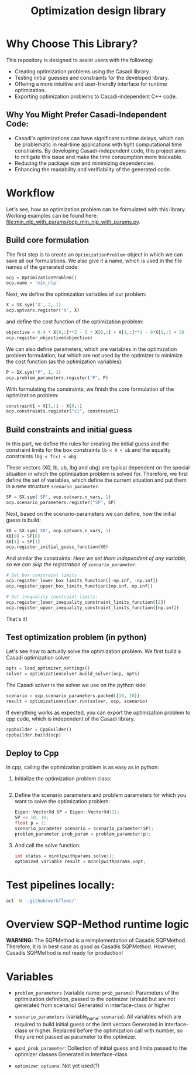#+title: Optimization design library
[[https://github.com/ludwigkr/optimization-design-library/actions/workflows/unittests-core.yml/badge.svg]]
[[https://github.com/ludwigkr/optimization-design-library/actions/workflows/unittest-ocps.yml/badge.svg]]

* Why Choose This Library?

This repository is designed to assist users with the following:

    - Creating optimization problems using the Casadi library.
    - Testing initial guesses and constraints for the developed library.
    - Offering a more intuitive and user-friendly interface for runtime optimization.
    - Exporting optimization problems to Casadi-independent C++ code.

** Why You Might Prefer Casadi-Independent Code:

- Casadi's optimizations can have significant runtime delays, which can be problematic in real-time applications with tight computational time constraints. By developing Casadi-independent code, this project aims to mitigate this issue and make the time consumption more traceable.
- Reducing the package size and minimizing dependencies.
- Enhancing the readability and verifiability of the generated code.

* Workflow
Let's see, how an optimization problem can be formulated with this library. Working examples can be found here: [[file:min_nlp_with_params/ocp_min_nlp_with_params.py]].

**  Build core formulation
The first step is to create an =OptimizationProblem=-object in which we can save all our formulations. We also give it a name, which is used in the file names of the generated code:
#+begin_src python
ocp = OptimizationProblem()
ocp.name = 'min_nlp'
#+end_src

Next, we define the optimization variables of our problem:
#+begin_src python
X = SX.sym('X', 2, 1)
ocp.optvars.register('X', X)
#+end_src

and define the cost function of the optimization problem:
#+begin_src python
objective = 0.4 * X[0,:]**2 - 5 * X[0,:] + X[1,:]**2 - 6*X[1,:] + 50
ocp.register_objective(objective)
#+end_src

We can also define parameters, which are variables in the optimization problem formulation, but which are not used by the optimizer to minimize the cost function (as the optimization variables):
#+begin_src python
P = SX.sym("P", 1, 1)
ocp.problem_parameters.register('P', P)
#+end_src

With formulating the constraints, we finish the core formulation of the optimization problem:
#+begin_src python
constraint1 = X[1,:] - X[0,:]
ocp.constraints.register("c1", constraint1)
#+end_src

** Build constraints and initial guess
In this part, we define the rules for creating the initial guess and the constraint limits for the box constraints =lb < X < ub= and the equality constraints =lbg < f(x) < ubg=.

These vectors (X0, lb, ub, lbg and ubg) are typical dependent on the special situation in which the optimization problem is solved for. Therefore, we first define the set of variables, which define the current situation and put them in a new structure =scenario_parameter=.
#+begin_src python
SP = SX.sym('SP', ocp.optvars.n_vars, 1)
ocp.scenario_parameters.register("SP", SP)
#+end_src

Next, based on the scenario-parameters we can define, how the initial guess is  build:
#+begin_src python
X0 = SX.sym('X0', ocp.optvars.n_vars, 1)
X0[0] = SP[0]
X0[1] = SP[1]
ocp.register_initial_guess_function(X0)
#+end_src

And similar the constraints:
/Here we set them independent of any variable, so we can skip the registration of =scenario_parameter=./
#+begin_src python
# Set box constraint limits
ocp.register_lower_box_limits_function([-np.inf, -np.inf])
ocp.register_upper_box_limits_function([np.inf, np.inf])

# Set inequality constraint limits:
ocp.register_lower_inequality_constraint_limits_function([2])
ocp.register_upper_inequality_constraint_limits_function([np.inf])
#+end_src
That's it!

** Test optimization problem (in python)
Let's see how to actually solve the optimization problem.
We first build a Casadi optimization solver
#+begin_src python
opts = load_optimizer_settings()
solver = optimizationsolver.build_solver(ocp, opts)
#+end_src

The Casadi solver is the solver we use on the python side:
#+begin_src python
scenario = ocp.scenario_parameters.packed([10, 10])
result = optimizationsolver.run(solver, ocp, scenario)
#+end_src

If everything works as expected, you can export the optimization problem to cpp code, which is independent of the Casadi library.
#+begin_src python
cppbuilder = CppBuilder()
cppbuilder.build(ocp)
#+end_src

** Deploy to Cpp

In cpp, calling the optimization problem is as easy as in python:
1. Initialize the optimization problem class:
    #+begin_src cpp

    #+end_src

2. Define the scenario parameters and problem parameters for which you want to solve the optimization problem:
   #+begin_src cpp
    Eigen::VectorXd SP = Eigen::VectorXd(2);
    SP << 10, 10;
    float p = 2;
    scenario_parameter scenario = scenario_parameter(SP);
    problem_parameter prob_param = problem_parameter(p);
   #+end_src

3. And call the solve function:
   #+begin_src cpp
   int status = minnlpwithparams.solve();
   optimized_variable result = minnlpwithparams.xopt;
   #+end_src

* Test pipelines locally:

#+begin_src sh
act -W '.github/workflows/'
#+end_src


* Overview SQP-Method runtime logic

*WARNING:* The SQPMethod is a reimplementation of Casadis SQPMethod. Therefore, it is in best case as good as Casadis SQPMethod. However, Casadis SQPMethod is not ready for production!

  [[file:doc/optimization-design-library-design.svg]]

* Variables
- =problem_parameters= (variable name: =prob_params=): Parameters of the optimization definition, passed to the optimizer (should but are not generated from scenario)
  Generated in interface-class or higher
- =scenario_parameters= (variable_name: =scenario=): All variables which are required to build initial guess or the limit vectors
  Generated in interface-class or higher. Replaced before the optimization call with number, so they are not passed as parameter to the optimizer.

- =quad_prob_parameter=: Collection of initial guess and limits passed to the optimizer classes
  Generated in Interface-class
- =optimizer_options=: Not yet used(?)

  [[file:doc/variable-process-overview.svg]]

